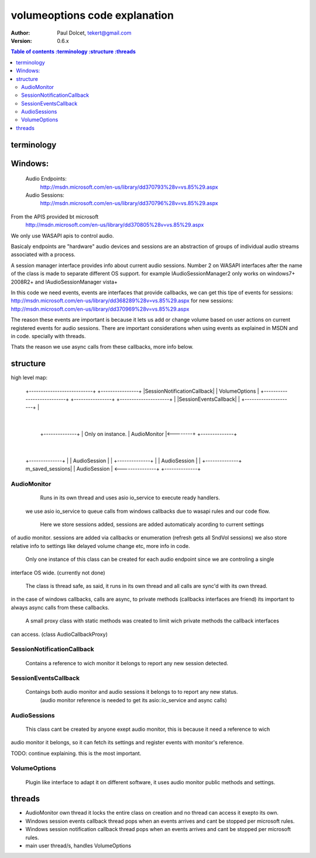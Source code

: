 ==============================
volumeoptions code explanation
==============================

:Author: Paul Dolcet, tekert@gmail.com
:Version: 0.6.x

.. contents:: Table of contents
  :terminology
  :structure
  :threads

terminology
===========

Windows:
========
	Audio Endpoints:
		http://msdn.microsoft.com/en-us/library/dd370793%28v=vs.85%29.aspx
		
	Audio Sessions:
		http://msdn.microsoft.com/en-us/library/dd370796%28v=vs.85%29.aspx
		
From the APIS provided bt microsoft
	http://msdn.microsoft.com/en-us/library/dd370805%28v=vs.85%29.aspx
	
We only use WASAPI apis to control audio.

Basicaly endpoints are "hardware" audio devices and sessions are an abstraction of groups of
individual audio streams associated with a process.

A session manager interface provides info about current audio sessions.
Number 2 on WASAPI interfaces after the name of the class is made to separate different OS support.
for example IAudioSessionManager2 only works on windows7+ 2008R2+ and IAudioSessionManager vista+

In this code we need events, events are interfaces that provide callbacks, we can get this tipe of events
for sessions: http://msdn.microsoft.com/en-us/library/dd368289%28v=vs.85%29.aspx
for new sessions: http://msdn.microsoft.com/en-us/library/dd370969%28v=vs.85%29.aspx

The reason these events are important is because it lets us add or change volume based on user actions on
current registered events for audio sessions.
There are important considerations when using events as explained in MSDN and in code. specially with threads.

Thats the reason we use async calls from these callbacks, more info below.


structure
=========

high level map:

	+---------------------------+                +----------------+
	|SessionNotificationCallback|                |  VolumeOptions |
	+---------------------------+                +----------------+ 
	+---------------------+                            |
	|SessionEventsCallback|                            |
	+---------------------+                            |
                                                     |
                            +--------------+         | Only on instance.
                            | AudioMonitor |<--------+
                            +--------------+  
                                   |
	+--------------+                 |
	| AudioSession |                 |
	+--------------+                 |
	| AudioSession |                 |
	+--------------+ m_saved_sessions|
	| AudioSession | <---------------+
	+--------------+


AudioMonitor
------------
  Runs in its own thread and uses asio io_service to execute ready handlers.
 we use asio io_service to queue calls from windows callbacks due to wasapi rules and our code flow.
 
  Here we store sessions added, sessions are added automaticaly acording to current settings 
of audio monitor. sessions are added via callbacks or enumeration (refresh gets all SndVol sessions)
we also store relative info to settings like delayed volume change etc, more info in code.

  Only one instance of this class can be created for each audio endpoint since we are controling a single
interface OS wide. (currently not done)

  The class is thread safe, as said, it runs in its own thread and all calls are sync'd with its own thread.
in the case of windows callbacks, calls are async, to private methods (callbacks interfaces are friend)
its important to always async calls from these callbacks.
  A small proxy class with static methods was created to limit wich private methods the callback interfaces
can access. (class AudioCallbackProxy)

  
SessionNotificationCallback
---------------------------

  Contains a reference to wich monitor it belongs to report any new session detected.

SessionEventsCallback
---------------------

  Contaings both audio monitor and audio sessions it belongs to to report any new status.
   (audio monitor reference is needed to get its asio::io_service and async calls)

AudioSessions
-------------

  This class cant be created by anyone exept audio monitor, this is because it need a reference to wich
audio monitor it belongs, so it can fetch its settings and register events with monitor's reference.

TODO: continue explaining. this is the most important.

VolumeOptions
-------------

  Plugin like interface to adapt it on different software, it uses audio monitor public methods and settings.



threads
=======

* AudioMonitor own thread
  it locks the entire class on creation and no thread can access it exepto its own.


* Windows session events callback thread
  pops when an events arrives and cant be stopped per microsoft rules.
  
  
* Windows session notification callback thread
  pops when an events arrives and cant be stopped per microsoft rules.


* main user thread/s, handles VolumeOptions